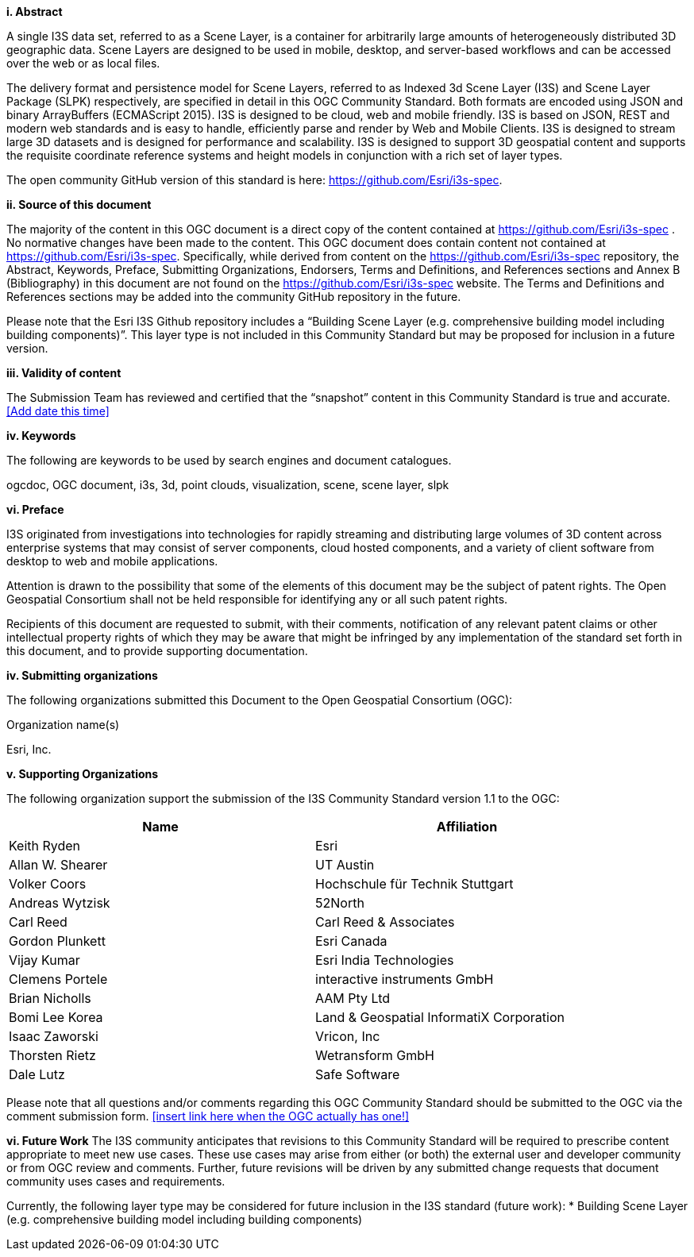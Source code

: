 [big]*i.     Abstract*

A single I3S data set, referred to as a Scene Layer, is a container for arbitrarily large amounts of heterogeneously distributed 3D geographic data. Scene Layers are designed to be used in mobile, desktop, and server-based workflows and can be accessed over the web or as local files. 

The delivery format and persistence model for Scene Layers, referred to as Indexed 3d Scene Layer (I3S) and Scene Layer Package (SLPK) respectively, are specified in detail in this OGC Community Standard. Both formats are encoded using JSON and binary ArrayBuffers (ECMAScript 2015). I3S is designed to be cloud, web and mobile friendly. I3S is based on JSON, REST and modern web standards and is easy to handle, efficiently parse and render by Web and Mobile Clients. I3S is designed to stream large 3D datasets and is designed for performance and scalability. I3S is designed to support 3D geospatial content and supports the requisite coordinate reference systems and height models in conjunction with a rich set of layer types.

The open community GitHub version of this standard is here: https://github.com/Esri/i3s-spec. 

[big]*ii.    Source of this document*

The majority of the content in this OGC document is a direct copy of the content contained at https://github.com/Esri/i3s-spec . No normative changes have been made to the content. This OGC document does contain content not contained at https://github.com/Esri/i3s-spec. Specifically, while derived from content on the https://github.com/Esri/i3s-spec repository, the Abstract, Keywords, Preface, Submitting Organizations, Endorsers, Terms and Definitions, and References sections and Annex B (Bibliography) in this document are not found on the https://github.com/Esri/i3s-spec website. The Terms and Definitions and References sections may be added into the community GitHub repository in the future.

Please note that the Esri I3S Github repository includes a “Building Scene Layer (e.g. comprehensive building model including building components)”. This layer type is not included in this Community Standard but may be proposed for inclusion in a future version.

[big]*iii.    Validity of content*

The Submission Team has reviewed and certified that the “snapshot” content in this Community Standard is true and accurate. <<Add date this time>>

[big]*iv.    Keywords*

The following are keywords to be used by search engines and document catalogues.

ogcdoc, OGC document, i3s, 3d, point clouds, visualization, scene, scene layer, slpk

[big]*vi.   Preface*

I3S originated from investigations into technologies for rapidly streaming and distributing large volumes of 3D content across enterprise systems that may consist of server components, cloud hosted components, and a variety of client software from desktop to web and mobile applications.

Attention is drawn to the possibility that some of the elements of this document may be the subject of patent rights. The Open Geospatial Consortium shall not be held responsible for identifying any or all such patent rights.

Recipients of this document are requested to submit, with their comments, notification of any relevant patent claims or other intellectual property rights of which they may be aware that might be infringed by any implementation of the standard set forth in this document, and to provide supporting documentation.

[big]*iv.    Submitting organizations*

The following organizations submitted this Document to the Open Geospatial Consortium (OGC):

Organization name(s)

Esri, Inc.

[big]*v.     Supporting Organizations*

The following organization support the submission of the I3S Community Standard version 1.1 to the OGC:

[width="90%",options="header"]
|===
|Name	|Affiliation
|Keith Ryden	|Esri
|Allan W. Shearer	|UT Austin
|Volker Coors	|Hochschule für Technik Stuttgart
|Andreas Wytzisk	|52North
|Carl Reed	|Carl Reed & Associates
|Gordon Plunkett	|Esri Canada
|Vijay Kumar	|Esri India Technologies
|Clemens Portele	|interactive instruments GmbH
|Brian Nicholls	|AAM Pty Ltd
|Bomi Lee	Korea |Land & Geospatial InformatiX Corporation
|Isaac Zaworski	|Vricon, Inc
|Thorsten Rietz	|Wetransform GmbH
|Dale Lutz	|Safe Software
|===

Please note that all questions and/or comments regarding this OGC Community Standard should be submitted to the OGC via the comment submission form. <<insert link here when the OGC actually has one!>>

[big]*vi.     Future Work*
The I3S community anticipates that revisions to this Community Standard will be required to prescribe content appropriate to meet new use cases.  These use cases may arise from either (or both) the external user and developer community or from OGC review and comments. Further, future revisions will be driven by any submitted change requests that document community uses cases and requirements.

Currently, the following layer type may be considered for future inclusion in the I3S standard (future work): 
* Building Scene Layer (e.g. comprehensive building model including building components)
